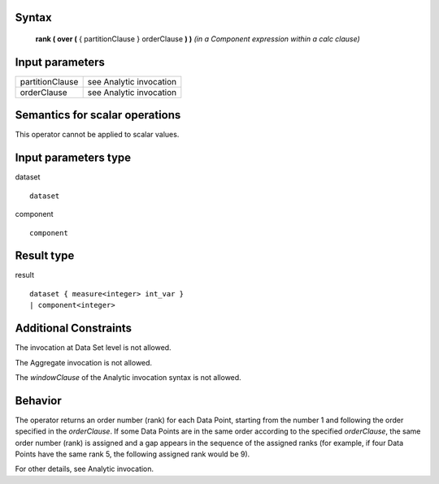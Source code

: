 ------
Syntax
------

    **rank ( over (** { partitionClause } orderClause **) )** *(in a Component expression within a calc clause)*

----------------
Input parameters
----------------
.. list-table::

   * - partitionClause
     - see Analytic invocation
   * - orderClause
     - see Analytic invocation

------------------------------------
Semantics  for scalar operations
------------------------------------
This operator cannot be applied to scalar values.

-----------------------------
Input parameters type
-----------------------------
dataset ::

    dataset

component ::

    component

-----------------------------
Result type
-----------------------------
result ::

    dataset { measure<integer> int_var }
    | component<integer>

-----------------------------
Additional Constraints
-----------------------------
The invocation at Data Set level is not allowed.

The Aggregate invocation is not allowed.

The *windowClause* of the Analytic invocation syntax is not allowed.

--------
Behavior
--------

The operator returns an order number (rank) for each Data Point, starting from the number 1 and following the order
specified in the *orderClause*. If some Data Points are in the same order according to the specified *orderClause*, the
same order number (rank) is assigned and a gap appears in the sequence of the assigned ranks (for example, if four Data
Points have the same rank 5, the following assigned rank would be 9).

For other details, see Analytic invocation.
